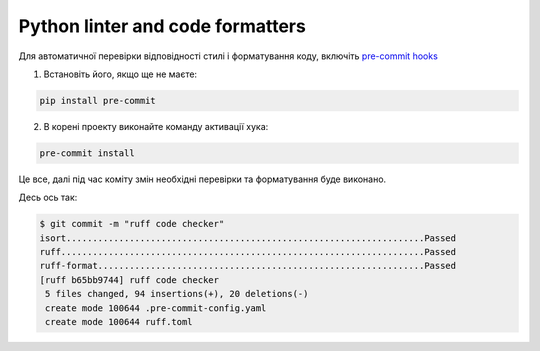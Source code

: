 .. _cdb_documentation:

Python linter and code formatters
=================================

Для автоматичної перевірки відповідності стилі і форматування коду,
включіть `pre-commit hooks <https://pre-commit.com>`_



1. Встановіть його, якщо ще не маєте:

.. code-block:: bash

   pip install pre-commit


2. В корені проекту виконайте команду активації хука:

.. code-block:: bash

   pre-commit install

Це все, далі під час коміту змін необхідні перевірки та форматування буде виконано.

Десь ось так:

.. code-block:: bash

    $ git commit -m "ruff code checker"
    isort....................................................................Passed
    ruff.....................................................................Passed
    ruff-format..............................................................Passed
    [ruff b65bb9744] ruff code checker
     5 files changed, 94 insertions(+), 20 deletions(-)
     create mode 100644 .pre-commit-config.yaml
     create mode 100644 ruff.toml
